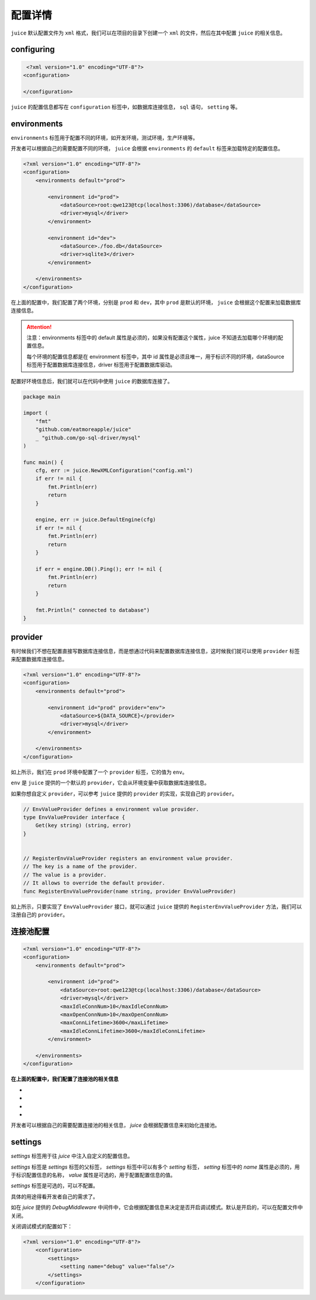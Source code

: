 配置详情
==============================

``juice`` 默认配置文件为 ``xml`` 格式，我们可以在项目的目录下创建一个 ``xml`` 的文件，然后在其中配置 ``juice`` 的相关信息。

configuring
----------------

.. code-block:: xml

    <?xml version="1.0" encoding="UTF-8"?>
   <configuration>

   </configuration>

``juice`` 的配置信息都写在 ``configuration`` 标签中，如数据库连接信息， ``sql`` 语句， ``setting`` 等。


environments
----------------

``environments`` 标签用于配置不同的环境，如开发环境，测试环境，生产环境等。

开发者可以根据自己的需要配置不同的环境， ``juice`` 会根据 ``environments`` 的 ``default`` 标签来加载特定的配置信息。

.. code-block:: xml

    <?xml version="1.0" encoding="UTF-8"?>
    <configuration>
        <environments default="prod">

            <environment id="prod">
                <dataSource>root:qwe123@tcp(localhost:3306)/database</dataSource>
                <driver>mysql</driver>
            </environment>

            <environment id="dev">
                <dataSource>./foo.db</dataSource>
                <driver>sqlite3</driver>
            </environment>

        </environments>
    </configuration>

在上面的配置中，我们配置了两个环境，分别是 ``prod`` 和 ``dev``，其中 ``prod`` 是默认的环境， ``juice`` 会根据这个配置来加载数据库连接信息。

.. attention::
    注意：environments 标签中的 default 属性是必须的，如果没有配置这个属性，juice 不知道去加载哪个环境的配置信息。

    每个环境的配置信息都是在 environment 标签中，其中 id 属性是必须且唯一，用于标识不同的环境，dataSource 标签用于配置数据库连接信息，driver 标签用于配置数据库驱动。

配置好环境信息后，我们就可以在代码中使用 ``juice`` 的数据库连接了。


.. code-block:: go

    package main

    import (
        "fmt"
        "github.com/eatmoreapple/juice"
        _ "github.com/go-sql-driver/mysql"
    )

    func main() {
        cfg, err := juice.NewXMLConfiguration("config.xml")
        if err != nil {
            fmt.Println(err)
            return
        }

        engine, err := juice.DefaultEngine(cfg)
        if err != nil {
            fmt.Println(err)
            return
        }

        if err = engine.DB().Ping(); err != nil {
            fmt.Println(err)
            return
        }

        fmt.Println(" connected to database")
    }


provider
----------------

有时候我们不想在配置直接写数据库连接信息，而是想通过代码来配置数据库连接信息，这时候我们就可以使用 ``provider`` 标签来配置数据库连接信息。

.. code-block:: xml

    <?xml version="1.0" encoding="UTF-8"?>
    <configuration>
        <environments default="prod">

            <environment id="prod" provider="env">
                <dataSource>${DATA_SOURCE}</provider>
                <driver>mysql</driver>
            </environment>

        </environments>
    </configuration>

如上所示，我们在 ``prod`` 环境中配置了一个 ``provider`` 标签，它的值为 ``env``。

``env`` 是 ``juice`` 提供的一个默认的 ``provider``，它会从环境变量中获取数据库连接信息。

如果你想自定义 ``provider``，可以参考 ``juice`` 提供的 ``provider`` 的实现，实现自己的 ``provider``。

.. code-block:: go

    // EnvValueProvider defines a environment value provider.
    type EnvValueProvider interface {
        Get(key string) (string, error)
    }


    // RegisterEnvValueProvider registers an environment value provider.
    // The key is a name of the provider.
    // The value is a provider.
    // It allows to override the default provider.
    func RegisterEnvValueProvider(name string, provider EnvValueProvider)


如上所示，只要实现了 ``EnvValueProvider`` 接口，就可以通过 ``juice`` 提供的 ``RegisterEnvValueProvider`` 方法，我们可以注册自己的 ``provider``。




连接池配置
----------------

.. code-block:: xml

    <?xml version="1.0" encoding="UTF-8"?>
    <configuration>
        <environments default="prod">

            <environment id="prod">
                <dataSource>root:qwe123@tcp(localhost:3306)/database</dataSource>
                <driver>mysql</driver>
                <maxIdleConnNum>10</maxIdleConnNum>
                <maxOpenConnNum>10</maxOpenConnNum>
                <maxConnLifetime>3600</maxLifetime>
                <maxIdleConnLifetime>3600</maxIdleConnLifetime>
            </environment>

        </environments>
    </configuration>

**在上面的配置中，我们配置了连接池的相关信息**

- .. class:: maxIdleConnNum 标签用于配置最大空闲连接数。
- .. class:: maxOpenConnNum 标签用于配置最大打开连接数。
- .. class:: maxConnLifetime 标签用于配置连接的最大生命周期, 单位为秒。
- .. class:: maxIdleConnLifetime 标签用于配置空闲连接的最大生命周期, 单位为秒。

开发者可以根据自己的需要配置连接池的相关信息， `juice` 会根据配置信息来初始化连接池。


settings
----------------

`settings` 标签用于往 `juice` 中注入自定义的配置信息。

`settings` 标签是 `settings` 标签的父标签， `settings` 标签中可以有多个 `setting` 标签， `setting` 标签中的 `name` 属性是必须的，用于标识配置信息的名称， `value` 属性是可选的，用于配置配置信息的值。

`settings` 标签是可选的，可以不配置。

具体的用途得看开发者自己的需求了。

如在 `juice` 提供的 `DebugMiddleware` 中间件中，它会根据配置信息来决定是否开启调试模式。默认是开启的，可以在配置文件中关闭。

关闭调试模式的配置如下：

.. code-block:: xml

    <?xml version="1.0" encoding="UTF-8"?>
        <configuration>
            <settings>
                <setting name="debug" value="false"/>
            </settings>
        </configuration>


